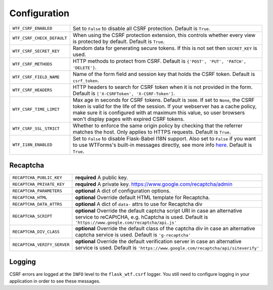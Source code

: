 Configuration
=============

========================== =====================================================
``WTF_CSRF_ENABLED``       Set to ``False`` to disable all CSRF protection.
                           Default is ``True``.
``WTF_CSRF_CHECK_DEFAULT`` When using the CSRF protection extension, this
                           controls whether every view is protected by default.
                           Default is ``True``.
``WTF_CSRF_SECRET_KEY``    Random data for generating secure tokens. If this is
                           not set then ``SECRET_KEY`` is used.
``WTF_CSRF_METHODS``       HTTP methods to protect from CSRF. Default is
                           ``{'POST', 'PUT', 'PATCH', 'DELETE'}``.
``WTF_CSRF_FIELD_NAME``    Name of the form field and session key that holds the
                           CSRF token. Default is ``csrf_token``.
``WTF_CSRF_HEADERS``       HTTP headers to search for CSRF token when it is not
                           provided in the form. Default is
                           ``['X-CSRFToken', 'X-CSRF-Token']``.
``WTF_CSRF_TIME_LIMIT``    Max age in seconds for CSRF tokens. Default is
                           ``3600``. If set to ``None``, the CSRF token is valid
                           for the life of the session.
                           If your webserver has a cache policy, make sure it is
                           configured with at maximum this value, so user browsers
                           won't display pages with expired CSRF tokens.
``WTF_CSRF_SSL_STRICT``    Whether to enforce the same origin policy by checking
                           that the referrer matches the host. Only applies to
                           HTTPS requests. Default is ``True``.
``WTF_I18N_ENABLED``       Set to ``False`` to disable Flask-Babel I18N support.
                           Also set to ``False`` if you want to use WTForms's
                           built-in messages directly, see more info `here`_.
                           Default is ``True``.
========================== =====================================================

.. _here: https://wtforms.readthedocs.io/en/stable/i18n.html#using-the-built-in-translations-provider

Recaptcha
---------

=========================== ==============================================
``RECAPTCHA_PUBLIC_KEY``    **required** A public key.
``RECAPTCHA_PRIVATE_KEY``   **required** A private key.
                            https://www.google.com/recaptcha/admin
``RECAPTCHA_PARAMETERS``    **optional** A dict of configuration options.
``RECAPTCHA_HTML``          **optional** Override default HTML template
                            for Recaptcha.
``RECAPTCHA_DATA_ATTRS``    **optional** A dict of ``data-`` attrs to use
                            for Recaptcha div
``RECAPTCHA_SCRIPT``        **optional** Override the default captcha
                            script URI in case an alternative service to
                            reCAPtCHA, e.g. hCaptcha is used. Default is
                            ``'https://www.google.com/recaptcha/api.js'``
``RECAPTCHA_DIV_CLASS``     **optional** Override the default class of the
                            captcha div in case an alternative captcha
                            service is used. Default is
                            ``'g-recaptcha'``
``RECAPTCHA_VERIFY_SERVER`` **optional** Override the default verification
                            server in case an alternative service is used.
                            Default is
                            ``'https://www.google.com/recaptcha/api/siteverify'``

=========================== ==============================================

Logging
-------

CSRF errors are logged at the ``INFO`` level to the ``flask_wtf.csrf`` logger.
You still need to configure logging in your application in order to see these
messages.
